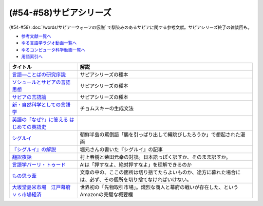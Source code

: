 .. _サピアシリーズ参考文献:

(#54-#58)サピアシリーズ
=================================

(#54-#58) :doc:`/words/サピア＝ウォーフの仮説` で馴染みのあるサピアに関する参考文献。サピアシリーズ終了の雑談回も。

* `参考文献一覧へ </reference/>`_ 
* `ゆる言語学ラジオ動画一覧へ </videos/yurugengo_radio_list.html>`_ 
* `ゆるコンピュータ科学動画一覧へ </videos/yurucomputer_radio_list.html>`_ 
* `用語索引へ </genindex.html>`_ 

.. raw:: html

  <!--言語―ことばの研究序説--><a href="https://www.amazon.co.jp/%E8%A8%80%E8%AA%9E%E2%80%95%E3%81%93%E3%81%A8%E3%81%B0%E3%81%AE%E7%A0%94%E7%A9%B6%E5%BA%8F%E8%AA%AC-%E5%B2%A9%E6%B3%A2%E6%96%87%E5%BA%AB-%E3%82%A8%E3%83%89%E3%83%AF%E3%83%BC%E3%83%89-%E3%82%B5%E3%83%94%E3%82%A2/dp/4003368614?__mk_ja_JP=%E3%82%AB%E3%82%BF%E3%82%AB%E3%83%8A&dchild=1&keywords=%E8%A8%80%E8%AA%9E+%E3%81%93%E3%81%A8%E3%81%B0%E3%81%AE%E7%A0%94%E7%A9%B6%E5%BA%8F%E8%AA%AC&qid=1630854559&sr=8-1&linkCode=li1&tag=takaoutputblo-22&linkId=db1bc9e0da1e42f38e65278386e0c918&language=ja_JP&ref_=as_li_ss_il" target="_blank"><img border="0" src="//ws-fe.amazon-adsystem.com/widgets/q?_encoding=UTF8&ASIN=4003368614&Format=_SL110_&ID=AsinImage&MarketPlace=JP&ServiceVersion=20070822&WS=1&tag=takaoutputblo-22&language=ja_JP" ></a><img src="https://ir-jp.amazon-adsystem.com/e/ir?t=takaoutputblo-22&language=ja_JP&l=li1&o=9&a=4003368614" width="1" height="1" border="0" alt="" style="border:none !important; margin:0px !important;" />
  <!--ソシュールとサピアの言語思想--><a href="https://www.amazon.co.jp/%E3%82%BD%E3%82%B7%E3%83%A5%E3%83%BC%E3%83%AB%E3%81%A8%E3%82%B5%E3%83%94%E3%82%A2%E3%81%AE%E8%A8%80%E8%AA%9E%E6%80%9D%E6%83%B3-%E2%80%95-%E7%8F%BE%E4%BB%A3%E8%A8%80%E8%AA%9E%E5%AD%A6%E3%82%92%E7%90%86%E8%A7%A3%E3%81%99%E3%82%8B%E3%81%9F%E3%82%81%E3%81%AB-%E9%96%8B%E6%8B%93%E7%A4%BE-%E8%A8%80%E8%AA%9E%E3%83%BB%E6%96%87%E5%8C%96%E9%81%B8%E6%9B%B8-ebook/dp/B01J9JOS3C?__mk_ja_JP=%E3%82%AB%E3%82%BF%E3%82%AB%E3%83%8A&dchild=1&keywords=%E3%82%BD%E3%82%B7%E3%83%A5%E3%83%BC%E3%83%AB%E3%81%A8%E3%82%B5%E3%83%94%E3%82%A2%E3%81%AE%E8%A8%80%E8%AA%9E%E6%80%9D%E6%83%B3&qid=1630854616&sr=8-1&linkCode=li1&tag=takaoutputblo-22&linkId=43aa44255fe0d13c528f249d553d67df&language=ja_JP&ref_=as_li_ss_il" target="_blank"><img border="0" src="//ws-fe.amazon-adsystem.com/widgets/q?_encoding=UTF8&ASIN=B01J9JOS3C&Format=_SL110_&ID=AsinImage&MarketPlace=JP&ServiceVersion=20070822&WS=1&tag=takaoutputblo-22&language=ja_JP" ></a><img src="https://ir-jp.amazon-adsystem.com/e/ir?t=takaoutputblo-22&language=ja_JP&l=li1&o=9&a=B01J9JOS3C" width="1" height="1" border="0" alt="" style="border:none !important; margin:0px !important;" />
  <!--サピアの言語論--><a href="https://www.amazon.co.jp/%E3%82%B5%E3%83%94%E3%82%A2%E3%81%AE%E8%A8%80%E8%AA%9E%E8%AB%96-%E5%B9%B3%E6%9E%97-%E5%B9%B9%E9%83%8E/dp/4326152788?__mk_ja_JP=%E3%82%AB%E3%82%BF%E3%82%AB%E3%83%8A&dchild=1&keywords=%E3%82%B5%E3%83%94%E3%82%A2%E3%81%AE%E8%A8%80%E8%AA%9E%E8%AB%96&qid=1630854656&sr=8-1&linkCode=li1&tag=takaoutputblo-22&linkId=ee3368498a8a553cb482413a74f60f25&language=ja_JP&ref_=as_li_ss_il" target="_blank"><img border="0" src="//ws-fe.amazon-adsystem.com/widgets/q?_encoding=UTF8&ASIN=4326152788&Format=_SL110_&ID=AsinImage&MarketPlace=JP&ServiceVersion=20070822&WS=1&tag=takaoutputblo-22&language=ja_JP" ></a><img src="https://ir-jp.amazon-adsystem.com/e/ir?t=takaoutputblo-22&language=ja_JP&l=li1&o=9&a=4326152788" width="1" height="1" border="0" alt="" style="border:none !important; margin:0px !important;" />
  <!--新・自然科学としての言語学--><a href="https://www.amazon.co.jp/%E6%96%B0%E3%83%BB%E8%87%AA%E7%84%B6%E7%A7%91%E5%AD%A6%E3%81%A8%E3%81%97%E3%81%A6%E3%81%AE%E8%A8%80%E8%AA%9E%E5%AD%A6%E2%80%95%E7%94%9F%E6%88%90%E6%96%87%E6%B3%95%E3%81%A8%E3%81%AF%E4%BD%95%E3%81%8B-%E3%81%A1%E3%81%8F%E3%81%BE%E5%AD%A6%E8%8A%B8%E6%96%87%E5%BA%AB-%E7%A6%8F%E4%BA%95-%E7%9B%B4%E6%A8%B9/dp/4480094962?__mk_ja_JP=%E3%82%AB%E3%82%BF%E3%82%AB%E3%83%8A&dchild=1&keywords=%E8%87%AA%E7%84%B6%E7%A7%91%E5%AD%A6%E3%81%A8%E3%81%97%E3%81%A6%E3%81%AE%E8%A8%80%E8%AA%9E%E5%AD%A6&qid=1630854694&sr=8-1&linkCode=li1&tag=takaoutputblo-22&linkId=ecfe59980781bbc8ec3199344cfaa9a5&language=ja_JP&ref_=as_li_ss_il" target="_blank"><img border="0" src="//ws-fe.amazon-adsystem.com/widgets/q?_encoding=UTF8&ASIN=4480094962&Format=_SL110_&ID=AsinImage&MarketPlace=JP&ServiceVersion=20070822&WS=1&tag=takaoutputblo-22&language=ja_JP" ></a><img src="https://ir-jp.amazon-adsystem.com/e/ir?t=takaoutputblo-22&language=ja_JP&l=li1&o=9&a=4480094962" width="1" height="1" border="0" alt="" style="border:none !important; margin:0px !important;" />
  <!--英語の「なぜ?」に答える はじめての英語史--><a href="https://www.amazon.co.jp/%E8%8B%B1%E8%AA%9E%E3%81%AE%E3%80%8C%E3%81%AA%E3%81%9C-%E3%80%8D%E3%81%AB%E7%AD%94%E3%81%88%E3%82%8B-%E3%81%AF%E3%81%98%E3%82%81%E3%81%A6%E3%81%AE%E8%8B%B1%E8%AA%9E%E5%8F%B2-%E5%A0%80%E7%94%B0-%E9%9A%86%E4%B8%80/dp/4327401684?__mk_ja_JP=%E3%82%AB%E3%82%BF%E3%82%AB%E3%83%8A&dchild=1&keywords=%E8%8B%B1%E8%AA%9E%E3%81%AE%E3%80%8C%E3%81%AA%E3%81%9C%E3%80%8D%E3%81%AB%E7%AD%94%E3%81%88%E3%82%8B&qid=1630854749&sr=8-1&linkCode=li1&tag=takaoutputblo-22&linkId=da8f558b34f8f34384b2d377750ea1f3&language=ja_JP&ref_=as_li_ss_il" target="_blank"><img border="0" src="//ws-fe.amazon-adsystem.com/widgets/q?_encoding=UTF8&ASIN=4327401684&Format=_SL110_&ID=AsinImage&MarketPlace=JP&ServiceVersion=20070822&WS=1&tag=takaoutputblo-22&language=ja_JP" ></a><img src="https://ir-jp.amazon-adsystem.com/e/ir?t=takaoutputblo-22&language=ja_JP&l=li1&o=9&a=4327401684" width="1" height="1" border="0" alt="" style="border:none !important; margin:0px !important;" />
  <!--シグルイ--><a href="https://www.amazon.co.jp/%E3%82%B7%E3%82%B0%E3%83%AB%E3%82%A4-1-%E3%83%81%E3%83%A3%E3%83%B3%E3%83%94%E3%82%AA%E3%83%B3RED%E3%82%B3%E3%83%9F%E3%83%83%E3%82%AF%E3%82%B9-%E5%B1%B1%E5%8F%A3%E8%B2%B4%E7%94%B1-ebook/dp/B00F3833WG?__mk_ja_JP=%E3%82%AB%E3%82%BF%E3%82%AB%E3%83%8A&dchild=1&keywords=%E3%82%B7%E3%82%B0%E3%83%AB%E3%82%A4&qid=1632063208&s=books&sr=1-1&linkCode=li1&tag=takaoutputblo-22&linkId=a72eee83aaec7c348a8902f850a28d07&language=ja_JP&ref_=as_li_ss_il" target="_blank"><img border="0" src="//ws-fe.amazon-adsystem.com/widgets/q?_encoding=UTF8&ASIN=B00F3833WG&Format=_SL110_&ID=AsinImage&MarketPlace=JP&ServiceVersion=20070822&WS=1&tag=takaoutputblo-22&language=ja_JP" ></a><img src="https://ir-jp.amazon-adsystem.com/e/ir?t=takaoutputblo-22&language=ja_JP&l=li1&o=9&a=B00F3833WG" width="1" height="1" border="0" alt="" style="border:none !important; margin:0px !important;" />
  <!--堀元の書いた『シグルイ』の記事--><a href="https://ken-horimoto.com/20190909193143/" target="_blank"><img border="0" src="https://ken-horimoto.com/wp/wp-content/uploads/2019/09/4122c846ccc634708851a313d7f6569a.jpg" width="100"></a>
  <!--翻訳夜話--><a href="https://www.amazon.co.jp/%E7%BF%BB%E8%A8%B3%E5%A4%9C%E8%A9%B1-%E6%96%87%E6%98%A5%E6%96%B0%E6%9B%B8-%E6%9D%91%E4%B8%8A-%E6%98%A5%E6%A8%B9/dp/4166601296?__mk_ja_JP=%E3%82%AB%E3%82%BF%E3%82%AB%E3%83%8A&dchild=1&keywords=%E6%9D%91%E4%B8%8A%E6%98%A5%E6%A8%B9+%E7%BF%BB%E8%A8%B3&qid=1632063307&s=books&sr=1-7&linkCode=li1&tag=takaoutputblo-22&linkId=6fe17160fdd4bbeb54fc4cffd4d346d2&language=ja_JP&ref_=as_li_ss_il" target="_blank"><img border="0" src="//ws-fe.amazon-adsystem.com/widgets/q?_encoding=UTF8&ASIN=4166601296&Format=_SL110_&ID=AsinImage&MarketPlace=JP&ServiceVersion=20070822&WS=1&tag=takaoutputblo-22&language=ja_JP" ></a><img src="https://ir-jp.amazon-adsystem.com/e/ir?t=takaoutputblo-22&language=ja_JP&l=li1&o=9&a=4166601296" width="1" height="1" border="0" alt="" style="border:none !important; margin:0px !important;" />
  <!--言語学バーリ・トゥード--><a href="https://www.amazon.co.jp/%E8%A8%80%E8%AA%9E%E5%AD%A6%E3%83%90%E3%83%BC%E3%83%AA%E3%83%BB%E3%83%88%E3%82%A5%E3%83%BC%E3%83%89-%E5%B7%9D%E6%B7%BB%E6%84%9B-ebook/dp/B09DCF7HK6?keywords=%E8%A8%80%E8%AA%9E%E5%AD%A6%E3%83%90%E3%83%BC%E3%83%AA+%E3%83%88%E3%82%A5%E3%83%BC%E3%83%89&qid=1657114603&sprefix=%E8%A8%80%E8%AA%9E%E5%AD%A6%2Caps%2C199&sr=8-1&linkCode=li1&tag=takaoutputblo-22&linkId=71f5a9c4465265588ea126c175cb50f0&language=ja_JP&ref_=as_li_ss_il" target="_blank"><img border="0" src="//ws-fe.amazon-adsystem.com/widgets/q?_encoding=UTF8&ASIN=B09DCF7HK6&Format=_SL110_&ID=AsinImage&MarketPlace=JP&ServiceVersion=20070822&WS=1&tag=takaoutputblo-22&language=ja_JP" ></a><img src="https://ir-jp.amazon-adsystem.com/e/ir?t=takaoutputblo-22&language=ja_JP&l=li1&o=9&a=B09DCF7HK6" width="1" height="1" border="0" alt="" style="border:none !important; margin:0px !important;" />
  <!--もの思う葦--><a href="https://www.amazon.co.jp/%E3%82%82%E3%81%AE%E6%80%9D%E3%81%86%E8%91%A6-%E2%80%94%E2%80%94%E5%BD%93%E3%82%8A%E3%81%BE%E3%81%88%E3%81%AE%E3%81%93%E3%81%A8%E3%82%92%E5%BD%93%E3%82%8A%E3%81%BE%E3%81%88%E3%81%AB%E8%AA%9E%E3%82%8B%E3%80%82-%E5%A4%AA%E5%AE%B0-%E6%B2%BB-ebook/dp/B009IY6FEY?__mk_ja_JP=%E3%82%AB%E3%82%BF%E3%82%AB%E3%83%8A&crid=11N5SA3E9SQYK&keywords=%E5%A4%AA%E5%AE%B0%E6%B2%BB+%E3%82%82%E3%81%AE%E6%80%9D%E3%81%86%E8%91%A6&qid=1657115059&sprefix=%E5%A4%AA%E5%AE%B0%E6%B2%BB+%E3%82%82%E3%81%AE%E6%80%9D%E3%81%86%E8%91%A6%2Caps%2C193&sr=8-1&linkCode=li1&tag=takaoutputblo-22&linkId=f380f98138ea313f236c7831781d7b3b&language=ja_JP&ref_=as_li_ss_il" target="_blank"><img border="0" src="//ws-fe.amazon-adsystem.com/widgets/q?_encoding=UTF8&ASIN=B009IY6FEY&Format=_SL110_&ID=AsinImage&MarketPlace=JP&ServiceVersion=20070822&WS=1&tag=takaoutputblo-22&language=ja_JP" ></a><img src="https://ir-jp.amazon-adsystem.com/e/ir?t=takaoutputblo-22&language=ja_JP&l=li1&o=9&a=B009IY6FEY" width="1" height="1" border="0" alt="" style="border:none !important; margin:0px !important;" />
  <!--大坂堂島米市場　江戸幕府ｖｓ市場経済--><a href="https://www.amazon.co.jp/%E5%A4%A7%E5%9D%82%E5%A0%82%E5%B3%B6%E7%B1%B3%E5%B8%82%E5%A0%B4-%E6%B1%9F%E6%88%B8%E5%B9%95%E5%BA%9C%EF%BD%96%EF%BD%93%E5%B8%82%E5%A0%B4%E7%B5%8C%E6%B8%88-%E8%AC%9B%E8%AB%87%E7%A4%BE%E7%8F%BE%E4%BB%A3%E6%96%B0%E6%9B%B8-%E9%AB%98%E6%A7%BB%E6%B3%B0%E9%83%8E-ebook/dp/B07FCBNN33?__mk_ja_JP=%E3%82%AB%E3%82%BF%E3%82%AB%E3%83%8A&dchild=1&keywords=%E5%A4%A7%E9%98%AA%E5%A0%82%E5%B3%B6%E7%B1%B3%E5%B8%82%E5%A0%B4&qid=1632452762&sr=8-1&linkCode=li1&tag=takaoutputblo-22&linkId=61d55eea4d1b65678463680eb1740404&language=ja_JP&ref_=as_li_ss_il" target="_blank"><img border="0" src="//ws-fe.amazon-adsystem.com/widgets/q?_encoding=UTF8&ASIN=B07FCBNN33&Format=_SL110_&ID=AsinImage&MarketPlace=JP&ServiceVersion=20070822&WS=1&tag=takaoutputblo-22&language=ja_JP" ></a><img src="https://ir-jp.amazon-adsystem.com/e/ir?t=takaoutputblo-22&language=ja_JP&l=li1&o=9&a=B07FCBNN33" width="1" height="1" border="0" alt="" style="border:none !important; margin:0px !important;" />

+---------------------------------------------+------------------------------------------------------------------------------------------------------------------+
|                  タイトル                   |                                                       解説                                                       |
+=============================================+==================================================================================================================+
| `言語―ことばの研究序説`_                    | サピアシリーズの種本                                                                                             |
+---------------------------------------------+------------------------------------------------------------------------------------------------------------------+
| `ソシュールとサピアの言語思想`_             | サピアシリーズの種本                                                                                             |
+---------------------------------------------+------------------------------------------------------------------------------------------------------------------+
| `サピアの言語論`_                           | サピアシリーズの種本                                                                                             |
+---------------------------------------------+------------------------------------------------------------------------------------------------------------------+
| `新・自然科学としての言語学`_               | チョムスキーの生成文法                                                                                           |
+---------------------------------------------+------------------------------------------------------------------------------------------------------------------+
| `英語の「なぜ?」に答える はじめての英語史`_ |                                                                                                                  |
+---------------------------------------------+------------------------------------------------------------------------------------------------------------------+
| `シグルイ`_                                 | 朝鮮半島の罵倒語「腸を引っぱり出して縄跳びしたろうか」で想起された漫画                                           |
+---------------------------------------------+------------------------------------------------------------------------------------------------------------------+
| `『シグルイ』の解説`_                       | 堀元さんの書いた『シグルイ』の記事                                                                               |
+---------------------------------------------+------------------------------------------------------------------------------------------------------------------+
| `翻訳夜話`_                                 | 村上春樹と柴田元幸の対談。日本語っぽく訳すか、そのまま訳すか。                                                   |
+---------------------------------------------+------------------------------------------------------------------------------------------------------------------+
| `言語学バーリ・トゥード`_                   | AIは「押すなよ、絶対押すなよ」を理解できるのか                                                                   |
+---------------------------------------------+------------------------------------------------------------------------------------------------------------------+
| `もの思う葦`_                               | 文章の中の、ここの箇所は切り捨てたらよいものか、途方に暮れた場合には、必ず、その個所を切り捨てなければいけない。 |
+---------------------------------------------+------------------------------------------------------------------------------------------------------------------+
| `大坂堂島米市場　江戸幕府ｖｓ市場経済`_     | 世界初の「先物取引市場」。熾烈な商人と幕府の戦いが存在した、というAmazonの完璧な概要欄                           |
+---------------------------------------------+------------------------------------------------------------------------------------------------------------------+
.. _大坂堂島米市場　江戸幕府ｖｓ市場経済: https://amzn.to/3OMtiPL
.. _もの思う葦: https://amzn.to/3R80WRP
.. _言語学バーリ・トゥード: https://amzn.to/3NMVwsk
.. _翻訳夜話: https://amzn.to/391skiA
.. _『シグルイ』の解説: https://ken-horimoto.com/20190909193143/
.. _シグルイ: https://amzn.to/3LXoOEu
.. _英語の「なぜ?」に答える はじめての英語史: https://amzn.to/37p2WTy
.. _新・自然科学としての言語学: https://amzn.to/38dQJS7
.. _サピアの言語論: https://amzn.to/3weWGWS
.. _ソシュールとサピアの言語思想: https://amzn.to/3vTOyfF
.. _言語―ことばの研究序説: https://amzn.to/37prPyr
